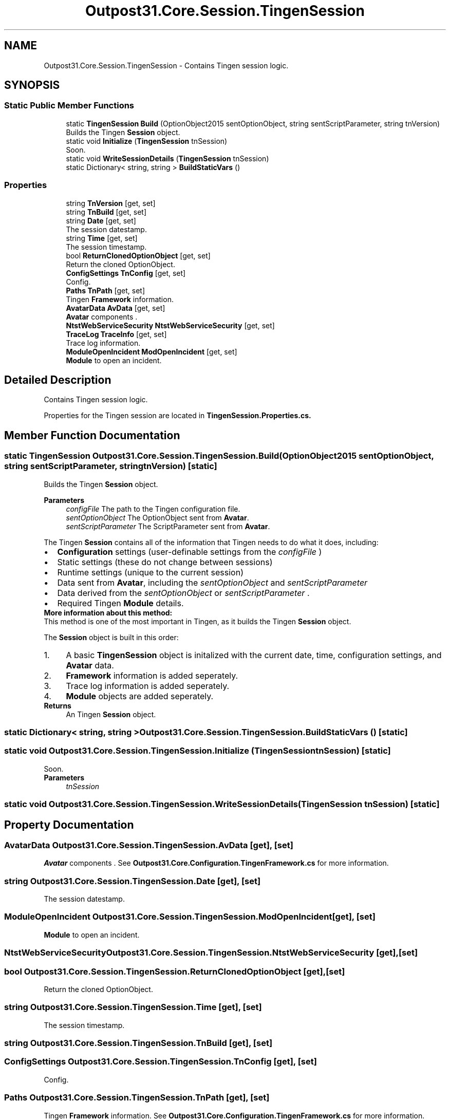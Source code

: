 .TH "Outpost31.Core.Session.TingenSession" 3 "Mon Jul 1 2024" "Outpost31" \" -*- nroff -*-
.ad l
.nh
.SH NAME
Outpost31.Core.Session.TingenSession \- Contains Tingen session logic\&.  

.SH SYNOPSIS
.br
.PP
.SS "Static Public Member Functions"

.in +1c
.ti -1c
.RI "static \fBTingenSession\fP \fBBuild\fP (OptionObject2015 sentOptionObject, string sentScriptParameter, string tnVersion)"
.br
.RI "Builds the Tingen \fBSession\fP object\&. "
.ti -1c
.RI "static void \fBInitialize\fP (\fBTingenSession\fP tnSession)"
.br
.RI "Soon\&. "
.ti -1c
.RI "static void \fBWriteSessionDetails\fP (\fBTingenSession\fP tnSession)"
.br
.ti -1c
.RI "static Dictionary< string, string > \fBBuildStaticVars\fP ()"
.br
.in -1c
.SS "Properties"

.in +1c
.ti -1c
.RI "string \fBTnVersion\fP\fR [get, set]\fP"
.br
.ti -1c
.RI "string \fBTnBuild\fP\fR [get, set]\fP"
.br
.ti -1c
.RI "string \fBDate\fP\fR [get, set]\fP"
.br
.RI "The session datestamp\&. "
.ti -1c
.RI "string \fBTime\fP\fR [get, set]\fP"
.br
.RI "The session timestamp\&. "
.ti -1c
.RI "bool \fBReturnClonedOptionObject\fP\fR [get, set]\fP"
.br
.RI "Return the cloned OptionObject\&. "
.ti -1c
.RI "\fBConfigSettings\fP \fBTnConfig\fP\fR [get, set]\fP"
.br
.RI "Config\&. "
.ti -1c
.RI "\fBPaths\fP \fBTnPath\fP\fR [get, set]\fP"
.br
.RI "Tingen \fBFramework\fP information\&. "
.ti -1c
.RI "\fBAvatarData\fP \fBAvData\fP\fR [get, set]\fP"
.br
.RI "\fBAvatar\fP components \&. "
.ti -1c
.RI "\fBNtstWebServiceSecurity\fP \fBNtstWebServiceSecurity\fP\fR [get, set]\fP"
.br
.ti -1c
.RI "\fBTraceLog\fP \fBTraceInfo\fP\fR [get, set]\fP"
.br
.RI "Trace log information\&. "
.ti -1c
.RI "\fBModuleOpenIncident\fP \fBModOpenIncident\fP\fR [get, set]\fP"
.br
.RI "\fBModule\fP to open an incident\&. "
.in -1c
.SH "Detailed Description"
.PP 
Contains Tingen session logic\&. 

Properties for the Tingen session are located in \fBTingenSession\&.Properties\&.cs\&.\fP 
.SH "Member Function Documentation"
.PP 
.SS "static \fBTingenSession\fP Outpost31\&.Core\&.Session\&.TingenSession\&.Build (OptionObject2015 sentOptionObject, string sentScriptParameter, string tnVersion)\fR [static]\fP"

.PP
Builds the Tingen \fBSession\fP object\&. 
.PP
\fBParameters\fP
.RS 4
\fIconfigFile\fP The path to the Tingen configuration file\&.
.br
\fIsentOptionObject\fP The OptionObject sent from \fBAvatar\fP\&.
.br
\fIsentScriptParameter\fP The ScriptParameter sent from \fBAvatar\fP\&.
.RE
.PP
.PP
The Tingen \fBSession\fP contains all of the information that Tingen needs to do what it does, including: 
.PD 0
.IP "\(bu" 2
\fBConfiguration\fP settings (user-definable settings from the \fIconfigFile\fP ) 
.IP "\(bu" 2
Static settings (these do not change between sessions) 
.IP "\(bu" 2
Runtime settings (unique to the current session) 
.IP "\(bu" 2
Data sent from \fBAvatar\fP, including the \fIsentOptionObject\fP  and \fIsentScriptParameter\fP  
.IP "\(bu" 2
Data derived from the \fIsentOptionObject\fP  or \fIsentScriptParameter\fP \&. 
.IP "\(bu" 2
Required Tingen \fBModule\fP details\&. 
.PP
.PP
\fBMore information about this method:\fP
.br
 This method is one of the most important in Tingen, as it builds the Tingen \fBSession\fP object\&.
.br

.br
 The \fBSession\fP object is built in this order: 
.PD 0
.IP "1." 4
A basic \fBTingenSession\fP object is initalized with the current date, time, configuration settings, and \fBAvatar\fP data\&. 
.IP "2." 4
\fBFramework\fP information is added seperately\&. 
.IP "3." 4
Trace log information is added seperately\&. 
.IP "4." 4
\fBModule\fP objects are added seperately\&. 
.PP
.PP
\fBReturns\fP
.RS 4
An Tingen \fBSession\fP object\&.
.RE
.PP

.SS "static Dictionary< string, string > Outpost31\&.Core\&.Session\&.TingenSession\&.BuildStaticVars ()\fR [static]\fP"

.SS "static void Outpost31\&.Core\&.Session\&.TingenSession\&.Initialize (\fBTingenSession\fP tnSession)\fR [static]\fP"

.PP
Soon\&. 
.PP
\fBParameters\fP
.RS 4
\fItnSession\fP 
.RE
.PP

.SS "static void Outpost31\&.Core\&.Session\&.TingenSession\&.WriteSessionDetails (\fBTingenSession\fP tnSession)\fR [static]\fP"

.SH "Property Documentation"
.PP 
.SS "\fBAvatarData\fP Outpost31\&.Core\&.Session\&.TingenSession\&.AvData\fR [get]\fP, \fR [set]\fP"

.PP
\fBAvatar\fP components \&. See \fBOutpost31\&.Core\&.Configuration\&.TingenFramework\&.cs\fP for more information\&. 
.SS "string Outpost31\&.Core\&.Session\&.TingenSession\&.Date\fR [get]\fP, \fR [set]\fP"

.PP
The session datestamp\&. 
.SS "\fBModuleOpenIncident\fP Outpost31\&.Core\&.Session\&.TingenSession\&.ModOpenIncident\fR [get]\fP, \fR [set]\fP"

.PP
\fBModule\fP to open an incident\&. 
.SS "\fBNtstWebServiceSecurity\fP Outpost31\&.Core\&.Session\&.TingenSession\&.NtstWebServiceSecurity\fR [get]\fP, \fR [set]\fP"

.SS "bool Outpost31\&.Core\&.Session\&.TingenSession\&.ReturnClonedOptionObject\fR [get]\fP, \fR [set]\fP"

.PP
Return the cloned OptionObject\&. 
.SS "string Outpost31\&.Core\&.Session\&.TingenSession\&.Time\fR [get]\fP, \fR [set]\fP"

.PP
The session timestamp\&. 
.SS "string Outpost31\&.Core\&.Session\&.TingenSession\&.TnBuild\fR [get]\fP, \fR [set]\fP"

.SS "\fBConfigSettings\fP Outpost31\&.Core\&.Session\&.TingenSession\&.TnConfig\fR [get]\fP, \fR [set]\fP"

.PP
Config\&. 
.SS "\fBPaths\fP Outpost31\&.Core\&.Session\&.TingenSession\&.TnPath\fR [get]\fP, \fR [set]\fP"

.PP
Tingen \fBFramework\fP information\&. See \fBOutpost31\&.Core\&.Configuration\&.TingenFramework\&.cs\fP for more information\&. 
.SS "string Outpost31\&.Core\&.Session\&.TingenSession\&.TnVersion\fR [get]\fP, \fR [set]\fP"

.SS "\fBTraceLog\fP Outpost31\&.Core\&.Session\&.TingenSession\&.TraceInfo\fR [get]\fP, \fR [set]\fP"

.PP
Trace log information\&. 

.SH "Author"
.PP 
Generated automatically by Doxygen for Outpost31 from the source code\&.
